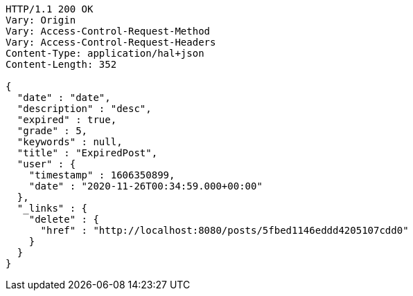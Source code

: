 [source,http,options="nowrap"]
----
HTTP/1.1 200 OK
Vary: Origin
Vary: Access-Control-Request-Method
Vary: Access-Control-Request-Headers
Content-Type: application/hal+json
Content-Length: 352

{
  "date" : "date",
  "description" : "desc",
  "expired" : true,
  "grade" : 5,
  "keywords" : null,
  "title" : "ExpiredPost",
  "user" : {
    "timestamp" : 1606350899,
    "date" : "2020-11-26T00:34:59.000+00:00"
  },
  "_links" : {
    "delete" : {
      "href" : "http://localhost:8080/posts/5fbed1146eddd4205107cdd0"
    }
  }
}
----